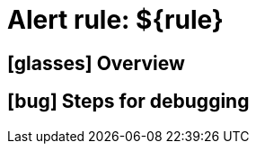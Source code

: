 = Alert rule: ${rule}

== icon:glasses[] Overview

// Add overview over the condition which triggers the rule

== icon:bug[] Steps for debugging

// Add detailed steps to debug and resolve the issue
